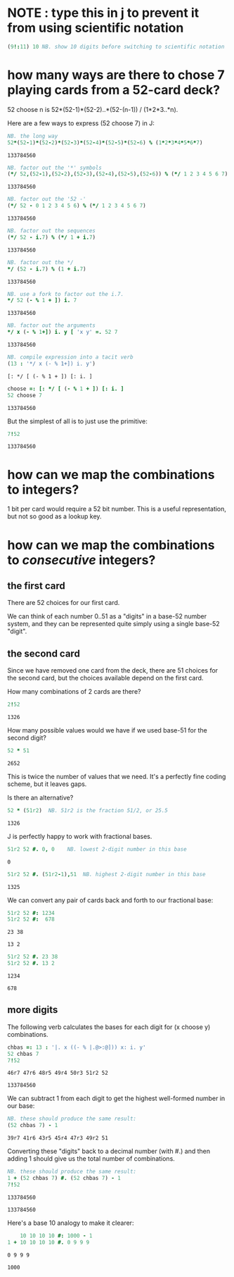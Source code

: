 * NOTE : type this in j to prevent it from using scientific notation
#+begin_src J :exports both :session a
(9!:11) 10 NB. show 10 digits before switching to scientific notation
#+end_src
#+RESULTS:


* how many ways are there to chose 7 playing cards from a 52-card deck?

52 choose n  is  52*(52-1)*(52-2)..*(52-(n-1)) / (1*2*3..*n).

Here are a few ways to express (52 choose 7) in J:

#+begin_src J :exports both :session a
  NB. the long way
  52*(52-1)*(52-2)*(52-3)*(52-4)*(52-5)*(52-6) % (1*2*3*4*5*6*7)
#+end_src

#+RESULTS:
: 133784560


#+begin_src J :exports both :session a
  NB. factor out the '*' symbols
  (*/ 52,(52-1),(52-2),(52-3),(52-4),(52-5),(52-6)) % (*/ 1 2 3 4 5 6 7)
#+end_src

#+RESULTS:
: 133784560

#+begin_src J :exports both :session a
  NB. factor out the '52 -'
  (*/ 52 - 0 1 2 3 4 5 6) % (*/ 1 2 3 4 5 6 7)
#+end_src

#+RESULTS:
: 133784560

#+begin_src J :exports both :session a
  NB. factor out the sequences
  (*/ 52 - i.7) % (*/ 1 + i.7)
#+end_src

#+RESULTS:
: 133784560

#+begin_src J :exports both :session a
  NB. factor out the */
  */ (52 - i.7) % (1 + i.7)
#+end_src

#+RESULTS:
: 133784560

#+begin_src J :exports both :session a
  NB. use a fork to factor out the i.7.
  */ 52 (- % 1 + ]) i. 7
#+end_src

#+RESULTS:
: 133784560

#+begin_src J :exports both :session a
  NB. factor out the arguments
  */ x (- % 1+]) i. y [ 'x y' =. 52 7
#+end_src

#+RESULTS:
: 133784560

#+begin_src J :exports both :session a
  NB. compile expression into a tacit verb
  (13 : '*/ x (- % 1+]) i. y')
#+end_src

#+RESULTS:
: [: */ [ (- % 1 + ]) [: i. ]

#+begin_src J :exports both :session a
  choose =: [: */ [ (- % 1 + ]) [: i. ]
  52 choose 7
#+end_src

#+RESULTS:
: 133784560

But the simplest of all is to just use the primitive:

#+begin_src J :exports both :session a
  7!52
#+end_src

#+RESULTS:
: 133784560


* how can we map the combinations to integers?

1 bit per card would require a 52 bit number. This is a useful representation, but not so good as a lookup key.


* how can we map the combinations to /consecutive/ integers?

** the first card

There are 52 choices for our first card. 

We can think of each number 0..51 as a "digits" in a base-52 number system, and they can be represented quite simply using a single base-52 "digit".

** the second card

Since we have removed one card from the deck, there are 51 choices for the second card, but the choices available depend on the first card.

How many combinations of 2 cards are there?

#+begin_src J :exports both :session a
 2!52
#+end_src

#+RESULTS:
: 1326

How many possible values would we have if we used base-51 for the second digit?

#+begin_src J :exports both :session a
 52 * 51
#+end_src

#+RESULTS:
: 2652

This is twice the number of values that we need. It's a perfectly fine coding scheme, but it leaves gaps.

Is there an alternative?

#+begin_src J :exports both :session a
 52 * (51r2)  NB. 51r2 is the fraction 51/2, or 25.5
#+end_src

#+RESULTS:
: 1326

J is perfectly happy to work with fractional bases.

#+begin_src J :exports both :session a
  51r2 52 #. 0, 0    NB. lowest 2-digit number in this base
#+end_src

#+RESULTS:
: 0

#+begin_src J :exports both :session a
  51r2 52 #. (51r2-1),51  NB. highest 2-digit number in this base
#+end_src

#+RESULTS:
: 1325

We can convert any pair of cards back and forth to our fractional base:

#+begin_src J :exports both :session a
  51r2 52 #: 1234
  51r2 52 #:  678
#+end_src

#+RESULTS:
: 23 38
: 
: 13 2

#+begin_src J :exports both :session a
  51r2 52 #. 23 38
  51r2 52 #. 13 2
#+end_src

#+RESULTS:
: 1234
: 
: 678

** more digits

The following verb calculates the bases for each digit for (x choose y) combinations.

#+begin_src J :exports both :session a
  chbas =: 13 : '|. x ((- % |.@>:@])) x: i. y'
  52 chbas 7
  7!52
#+end_src

#+RESULTS:
: 46r7 47r6 48r5 49r4 50r3 51r2 52
: 
: 133784560


We can subtract 1 from each digit to get the highest well-formed number in our base:

#+begin_src J :exports both :session a
  NB. these should produce the same result:
  (52 chbas 7) - 1
#+end_src

#+RESULTS:
: 39r7 41r6 43r5 45r4 47r3 49r2 51

Converting these "digits" back to a decimal number (with #.) and then adding 1 should give us the total number of combinations.

#+begin_src J :exports both :session a
  NB. these should produce the same result:
  1 + (52 chbas 7) #. (52 chbas 7) - 1
  7!52 
#+end_src

#+RESULTS:
: 133784560
: 
: 133784560

Here's a base 10 analogy to make it clearer:

#+begin_src J :exports both :session a
      10 10 10 10 #: 1000 - 1
  1 + 10 10 10 10 #. 0 9 9 9
#+end_src

#+RESULTS:
: 0 9 9 9
: 
: 1000

